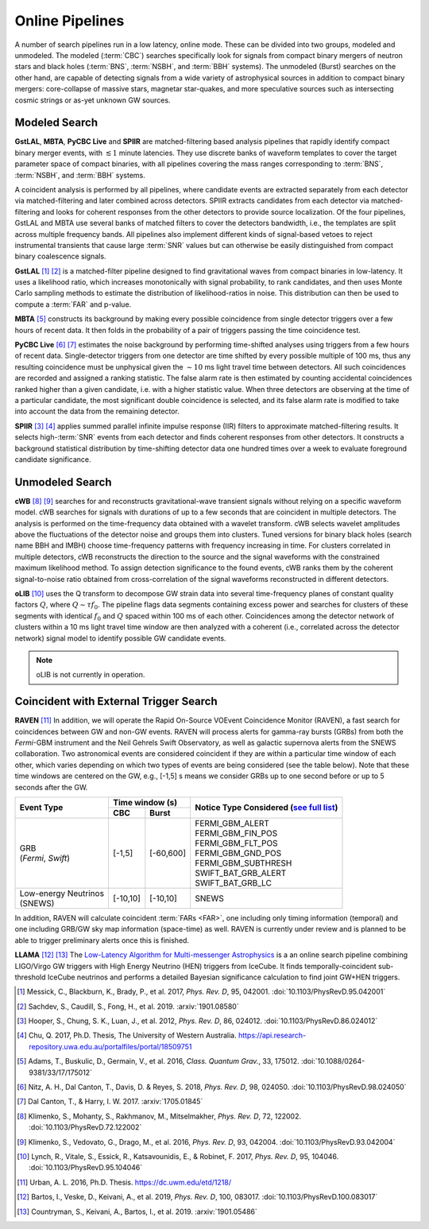 Online Pipelines
================

A number of search pipelines run in a low latency, online mode. These can be
divided into two groups, modeled and unmodeled. The modeled (:term:`CBC`)
searches specifically look for signals from compact binary mergers of neutron
stars and black holes (:term:`BNS`, :term:`NSBH`, and :term:`BBH` systems). The
unmodeled (Burst) searches on the other hand, are capable of detecting signals
from a wide variety of astrophysical sources in addition to compact binary
mergers: core-collapse of massive stars, magnetar star-quakes, and more
speculative sources such as intersecting cosmic strings or as-yet unknown GW
sources.

Modeled Search
--------------

**GstLAL**, **MBTA**, **PyCBC Live** and **SPIIR** are matched-filtering based
analysis pipelines that rapidly identify compact binary merger events, with
:math:`\lesssim 1` minute latencies. They use discrete banks of waveform
templates to cover the target parameter space of compact binaries, with all
pipelines covering the mass ranges corresponding to :term:`BNS`, :term:`NSBH`,
and :term:`BBH` systems.

A coincident analysis is performed by all pipelines, where candidate events are
extracted separately from each detector via matched-filtering and later
combined across detectors. SPIIR extracts candidates from each detector via
matched-filtering and looks for coherent responses from the other detectors to
provide source localization. Of the four pipelines, GstLAL and MBTA use several
banks of matched filters to cover the detectors bandwidth, i.e., the templates
are split across multiple frequency bands. All pipelines also implement
different kinds of signal-based vetoes to reject instrumental transients that
cause large :term:`SNR` values but can otherwise be easily distinguished from
compact binary coalescence signals.

**GstLAL** [#GstLAL1]_ [#GstLAL2]_ is a matched-filter pipeline designed to
find gravitational waves from compact binaries in low-latency. It uses a
likelihood ratio, which increases monotonically with signal probability, to
rank candidates, and then uses Monte Carlo sampling methods to estimate the
distribution of likelihood-ratios in noise. This distribution can then be used
to compute a :term:`FAR` and p-value.

**MBTA** [#MBTA]_ constructs its background by making every possible
coincidence from single detector triggers over a few hours of recent data. It
then folds in the probability of a pair of triggers passing the time
coincidence test.

**PyCBC Live** [#PyCBC1]_ [#PyCBC2]_ estimates the noise background by
performing time-shifted analyses using triggers from a few hours of recent
data. Single-detector triggers from one detector are time shifted by every
possible multiple of 100 ms, thus any resulting coincidence must be unphysical
given the :math:`\sim 10` ms light travel time between detectors.  All such
coincidences are recorded and assigned a ranking statistic. The false alarm
rate is then estimated by counting accidental coincidences ranked higher than a
given candidate, i.e. with a higher statistic value. When three detectors are
observing at the time of a particular candidate, the most significant double
coincidence is selected, and its false alarm rate is modified to take into
account the data from the remaining detector.

**SPIIR** [#SPIIR]_ [#SPIIRThesis]_ applies summed parallel infinite impulse
response (IIR) filters to approximate matched-filtering results. It selects
high-:term:`SNR` events from each detector and finds coherent responses from
other detectors. It constructs a background statistical distribution by
time-shifting detector data one hundred times over a week to evaluate
foreground candidate significance.

Unmodeled Search
----------------

**cWB** [#cWB1]_ [#cWB2]_ searches for and reconstructs gravitational-wave 
transient signals without relying on a specific waveform model.
cWB searches for signals with durations of up to a few seconds that 
are coincident in multiple detectors. The analysis
is performed on the time-frequency data obtained with a wavelet
transform. cWB selects wavelet amplitudes above the fluctuations of
the detector noise and groups them into clusters. Tuned versions for 
binary black holes (search name BBH and IMBH) choose time-frequency patterns with
frequency increasing in time. For clusters correlated in multiple
detectors, cWB reconstructs the direction to the source and the signal
waveforms with the constrained maximum likelihood method. To assign 
detection significance to the found events, cWB ranks them by
the coherent signal-to-noise ratio obtained from cross-correlation of
the signal waveforms reconstructed in different detectors.

**oLIB** [#oLIB]_ uses the Q transform to decompose GW strain data into several
time-frequency planes of constant quality factors :math:`Q`, where :math:`Q
\sim \tau f_0`. The pipeline flags data segments containing excess power and
searches for clusters of these segments with identical :math:`f_0` and
:math:`Q` spaced within 100 ms of each other. Coincidences among the detector
network of clusters within a 10 ms light travel time window are then analyzed
with a coherent (i.e., correlated across the detector network) signal model to
identify possible GW candidate events.

.. note:: oLIB is not currently in operation.

Coincident with External Trigger Search
---------------------------------------

**RAVEN** [#RAVEN]_ In addition, we will operate the Rapid On-Source VOEvent
Coincidence Monitor (RAVEN), a fast search for coincidences between GW and
non-GW events. RAVEN will process alerts for gamma-ray bursts (GRBs) from both
the *Fermi*-GBM instrument and the Neil Gehrels Swift Observatory, as well as
galactic supernova alerts from the SNEWS collaboration. Two astronomical events
are considered coincident if they are within a particular time window of each
other, which varies depending on which two types of events are being considered
(see the table below). Note that these time windows are centered on the GW,
e.g., [-1,5] s means we consider GRBs up to one second before or up to 5
seconds after the GW.

+-----------------------+-----------+-----------+---------------------------+
| Event Type            | Time window (s)       |  Notice Type Considered   |
|                       |                       |  (`see full list`_)       |
|                       +-----------+-----------+                           |
|                       | CBC       | Burst     |                           |
+=======================+===========+===========+===========================+
| | GRB                 | [-1,5]    | [-60,600] |    | FERMI_GBM_ALERT      |
| | (*Fermi*, *Swift*)  |           |           |    | FERMI_GBM_FIN_POS    |
|                       |           |           |    | FERMI_GBM_FLT_POS    |
|                       |           |           |    | FERMI_GBM_GND_POS    |
|                       |           |           |    | FERMI_GBM_SUBTHRESH  |
|                       |           |           |    | SWIFT_BAT_GRB_ALERT  |
|                       |           |           |    | SWIFT_BAT_GRB_LC     |
+-----------------------+-----------+-----------+---------------------------+
| | Low-energy Neutrinos| [-10,10]  | [-10,10]  |     SNEWS                 |
| | (SNEWS)             |           |           |                           |
+-----------------------+-----------+-----------+---------------------------+

In addition, RAVEN will calculate coincident :term:`FARs <FAR>`, one including
only timing information (temporal) and one including GRB/GW sky map information
(space-time) as well. RAVEN is currently under review and is planned to be able
to trigger preliminary alerts once this is finished.

**LLAMA** [#LLAMA1]_ [#LLAMA2]_ The `Low-Latency Algorithm for Multi-messenger
Astrophysics`_ is a an online search pipeline combining LIGO/Virgo GW triggers
with High Energy Neutrino (HEN) triggers from IceCube. It finds
temporally-coincident sub-threshold IceCube neutrinos and performs a detailed
Bayesian significance calculation to find joint GW+HEN triggers.

.. _`Low-Latency Algorithm for Multi-messenger Astrophysics`: https://multimessenger.science
.. _see full list: http://gcn.gsfc.nasa.gov/filtering.html

.. |apj| replace:: *Astrophys. J.*
.. |cqg| replace:: *Class. Quantum Grav.*
.. |prd| replace:: *Phys. Rev. D*

.. [#GstLAL1]
   Messick, C., Blackburn, K., Brady, P., et al. 2017, |prd|, 95, 042001.
   :doi:`10.1103/PhysRevD.95.042001`

.. [#GstLAL2]
   Sachdev, S., Caudill, S., Fong, H., et al. 2019.
   :arxiv:`1901.08580`

.. [#SPIIR]
   Hooper, S., Chung, S. K., Luan, J., et al. 2012, |prd|, 86, 024012.
   :doi:`10.1103/PhysRevD.86.024012`

.. [#SPIIRThesis]
   Chu, Q. 2017, Ph.D. Thesis, The University of Western Australia.
   https://api.research-repository.uwa.edu.au/portalfiles/portal/18509751

.. [#MBTA]
   Adams, T., Buskulic, D., Germain, V., et al. 2016, |cqg|, 33, 175012.
   :doi:`10.1088/0264-9381/33/17/175012`

.. [#PyCBC1]
   Nitz, A. H., Dal Canton, T., Davis, D. & Reyes, S. 2018, |prd|, 98, 024050.
   :doi:`10.1103/PhysRevD.98.024050`

.. [#PyCBC2]
   Dal Canton, T., & Harry, I. W. 2017.
   :arxiv:`1705.01845`

.. [#cWB1]
   Klimenko, S., Mohanty, S., Rakhmanov, M., Mitselmakher, |prd|,  72, 122002. 
   :doi:`10.1103/PhysRevD.72.122002`

.. [#cWB2]
   Klimenko, S., Vedovato, G., Drago, M., et al. 2016, |prd|, 93, 042004.
   :doi:`10.1103/PhysRevD.93.042004`

.. [#oLIB]
   Lynch, R., Vitale, S., Essick, R., Katsavounidis, E., & Robinet, F. 2017, |prd|, 95, 104046.
   :doi:`10.1103/PhysRevD.95.104046`

.. [#RAVEN]
   Urban, A. L. 2016, Ph.D. Thesis.
   https://dc.uwm.edu/etd/1218/

.. [#LLAMA1]
   Bartos, I., Veske, D., Keivani, A., et al. 2019, |prd|, 100, 083017.
   :doi:`10.1103/PhysRevD.100.083017`

.. [#LLAMA2]
   Countryman, S., Keivani, A., Bartos, I., et al. 2019.
   :arxiv:`1901.05486`
